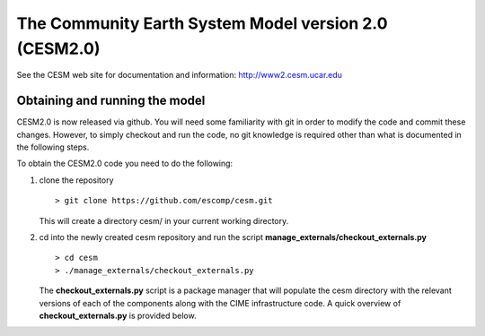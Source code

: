 ========================================================
 The Community Earth System Model version 2.0 (CESM2.0)
========================================================

See the CESM web site for documentation and information:
http://www2.cesm.ucar.edu

Obtaining and running the model
===============================
CESM2.0 is now released via github. You will need some familiarity with git in order
to modify the code and commit these changes. However, to simply checkout and run the
code, no git knowledge is required other than what is documented in the following steps.

To obtain the CESM2.0 code you need to do the following:

1. clone the repository

   ::

      > git clone https://github.com/escomp/cesm.git

   This will create a directory cesm/ in your current working directory.

2. cd into the newly created cesm repository and run the script **manage_externals/checkout_externals.py**

   ::

      > cd cesm
      > ./manage_externals/checkout_externals.py

   The **checkout_externals.py** script is a package manager that will populate the cesm directory with the
   relevant versions of each of the components along with the CIME infrastructure code. A quick overview of
   **checkout_externals.py** is provided below.
